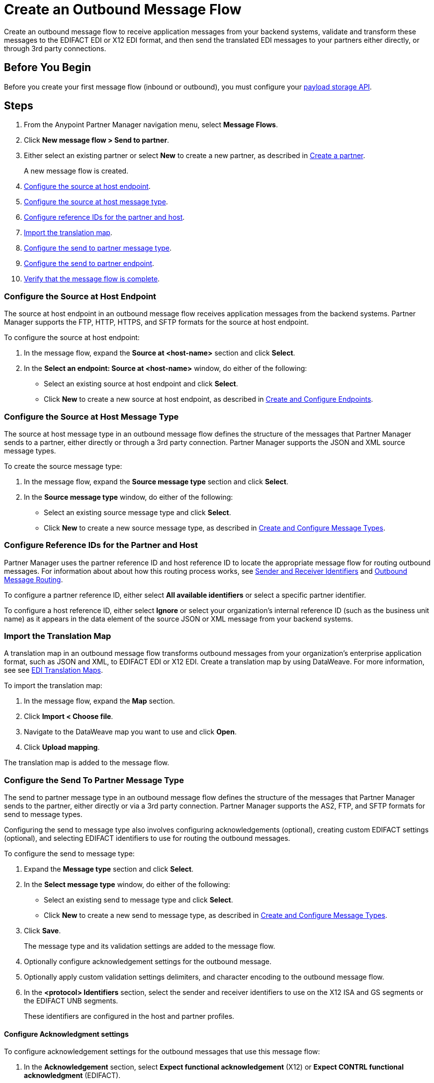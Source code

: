 = Create an Outbound Message Flow

Create an outbound message flow to receive application messages from your backend systems, validate and transform these messages to the EDIFACT EDI or X12 EDI format, and then send the translated EDI messages to your partners either directly, or through 3rd party connections.

== Before You Begin

Before you create your first message flow (inbound or outbound), you must configure your xref:setup-payload-storage-API.adoc[payload storage API].

== Steps

. From the Anypoint Partner Manager navigation menu, select *Message Flows*.
. Click *New message flow > Send to partner*.
. Either select an existing partner or select *New* to create a new partner, as described in xref:create-partner.adoc#[Create a partner].
+
A new message flow is created.
+
. <<source-at-host-endpoint,Configure the source at host endpoint>>.
. <<source-message-type,Configure the source at host message type>>.
. <<reference-ids,Configure reference IDs for the partner and host>>.
. <<translation-map,Import the translation map>>.
. <<send-to-partner-message-type,Configure the send to partner message type>>.
. <<send-to-partner-endpoint,Configure the send to partner endpoint>>.
. <<verify-message-flow,Verify that the message flow is complete>>.

[[source-at-host-endpoint]]
=== Configure the Source at Host Endpoint

The source at host endpoint in an outbound message flow receives application messages from the backend systems. Partner Manager supports the FTP, HTTP, HTTPS, and SFTP formats for the source at host endpoint.

To configure the source at host endpoint:

. In the message flow, expand the *Source at <host-name>* section and click *Select*.
. In the *Select an endpoint: Source at <host-name>* window, do either of the following:
* Select an existing source at host endpoint and click *Select*.
* Click *New* to create a new source at host endpoint, as described in <<xref:create-endpoint.adoc,Create and Configure Endpoints>>.

[[source-message-type]]
=== Configure the Source at Host Message Type

The source at host message type in an outbound message flow defines the structure of the messages that Partner Manager sends to a partner, either directly or through a 3rd party connection. Partner Manager supports the JSON and XML source message types.

To create the source message type:

. In the message flow, expand the *Source message type* section and click *Select*.
. In the *Source message type* window, do either of the following:
* Select an existing source message type and click *Select*.
* Click *New* to create a new source message type, as described in <<xref:partner-manager-create-message-type,Create and Configure Message Types>>.

[[reference-ids]]
=== Configure Reference IDs for the Partner and Host

Partner Manager uses the partner reference ID and host reference ID to locate the appropriate message flow for routing outbound messages. For information about about how this routing process works, see xref:partner-manager-identifiers[Sender and Receiver Identifiers] and xref:outbound-message-routing.adoc[Outbound Message Routing].

To configure a partner reference ID, either select *All available identifiers* or select a specific partner identifier.

To configure a host reference ID, either select *Ignore* or select your organization's internal reference ID (such as the business unit name) as it appears in the data element of the source JSON or XML message from your backend systems.

[[translation-map]]
=== Import the Translation Map

A translation map in an outbound message flow transforms outbound messages from your organization's enterprise application format, such as JSON and XML, to EDIFACT EDI or X12 EDI. Create a translation map by using DataWeave. For more information, see see xref:partner-manager-maps.adoc[EDI Translation Maps].

To import the translation map:

. In the message flow, expand the *Map* section.
. Click *Import < Choose file*.
. Navigate to the DataWeave map you want to use and click *Open*.
. Click *Upload mapping*.

The translation map is added to the message flow.

[[send-to-partner-message-type]]
=== Configure the Send To Partner Message Type

The send to partner message type in an outbound message flow defines the structure of the messages that Partner Manager sends to the partner, either directly or via a 3rd party connection. Partner Manager supports the AS2, FTP, and SFTP formats for send to message types.

Configuring the send to message type also involves configuring acknowledgements (optional), creating custom EDIFACT settings (optional), and selecting EDIFACT identifiers to use for routing the outbound messages.

To configure the send to message type:

. Expand the *Message type* section and click *Select*.
. In the *Select message type* window, do either of the following:
* Select an existing send to message type and click *Select*.
* Click *New* to create a new send to message type, as described in <<xref:partner-manager-create-message-type,Create and Configure Message Types>>.
. Click *Save*.
+
The message type and its validation settings are added to the message flow.
. Optionally configure acknowledgement settings for the outbound message.
. Optionally apply custom validation settings delimiters, and character encoding to the outbound message flow.
. In the *<protocol> Identifiers* section, select the sender and receiver identifiers to use on the X12 ISA and GS segments or the EDIFACT UNB segments.
+
These identifiers are configured in the host and partner profiles.

==== Configure Acknowledgment settings

To configure acknowledgement settings for the outbound messages that use this message flow:

. In the *Acknowledgement* section, select *Expect functional acknowledgement* (X12) or *Expect CONTRL functional acknowledgment* (EDIFACT).
. Do either of the following:
* Select an existing endpoint at which to receive your partner's acknowledgement transaction.
* Click *New* to create a new endpoint, as described in <<xref:create-endpoint.adoc,Create and Configure Endpoints>>.
. In the *Mark overdue after* field, accept the default value of *24 Hours* or configure when you want the outbound transaction to be marked as overdue for an acknowledgement, according to the SLAs you have with your trading partner.

==== Optionally Apply Custom Validation Settings

By default, Partner Manager uses the X12 send or EDIFACT send settings configured for the partner or 3rd party connection for message validation, delimiters, and character encoding.

To apply custom validation settings and delimiters to the outbound message flow, follow these steps:

. In the *EDIFACT Settings* section, select *Custom X12 settings* or *Custom EDIFACT settings* and provide custom configuration values.
. In the *<message format> Settings* section...

[[send-to-partner-endpoint]]
=== Configure the Send To Partner Endpoint

The send to partner endpoint in an outbound message flow is the target endpoint to which translated messages are sent to partners, either directly or via 3rd party connections. Use a 3rd party-owned send to partner endpoint for partners that use a 3rd party connection.

Partner Manager supports the EDIFACT and X12 protocols for send to partner endpoints.

To create a send to partner endpoint:

. In the message flow, expand the *Send to <partner>* section and click *Select*.
. Do either of the following:
* Select an existing send to endpoint and click *Select*.
+
You can select any previously configured Send to partner endpoints owned by the host, the trading partner for whom the message flow is configured, or a 3rd party connection.
+
* Click *New* to create a new send to endpoint, as described in <<xref:create-endpoint.adoc,Create and Configure Endpoints>>.

If you selected AS2 as the protocol and there is no certificate associated with the partner or 3rd party profile, you must import the certificate of the partner or 3rd party connection that owns the endpoint.

=== Verify That the Message Flow is Complete

Partner Manager dynamically validates the message flow configuration elements for completeness and displays a green checkmark if all the building blocks of the message flow are complete. After you verify the configurations, you are ready to deploy the message flow.

== See Also

* xref:outbound-message-flows.adoc[Outbound Message Flows]
* xref:outbound-message-routing.adoc[Outbound Message Flow Routing]
* xref:deploy-message-flows.adoc[Deploy and Test a Message Flow]
* xref:manage-message-flows.adoc[Edit Message Flow Settings]
